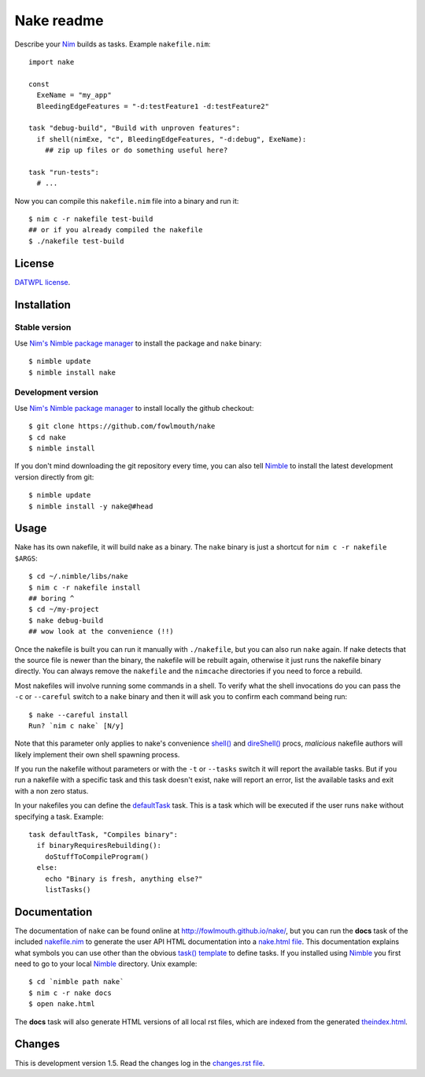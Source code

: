 ===========
Nake readme
===========

Describe your `Nim <http://nim-lang.org>`_ builds as tasks. Example
``nakefile.nim``::

    import nake

    const
      ExeName = "my_app"
      BleedingEdgeFeatures = "-d:testFeature1 -d:testFeature2"

    task "debug-build", "Build with unproven features":
      if shell(nimExe, "c", BleedingEdgeFeatures, "-d:debug", ExeName):
        ## zip up files or do something useful here?

    task "run-tests":
      # ...

Now you can compile this ``nakefile.nim`` file into a binary and run it::

    $ nim c -r nakefile test-build
    ## or if you already compiled the nakefile
    $ ./nakefile test-build


License
=======

`DATWPL license <LICENSE.rst>`_.


Installation
============

Stable version
--------------

Use `Nim's Nimble package manager <https://github.com/nim-lang/nimble>`_ to
install the package and ``nake`` binary::

    $ nimble update
    $ nimble install nake


Development version
-------------------

Use `Nim's Nimble package manager <https://github.com/nim-lang/nimble>`_ to
install locally the github checkout::

    $ git clone https://github.com/fowlmouth/nake
    $ cd nake
    $ nimble install

If you don't mind downloading the git repository every time, you can also tell
`Nimble <https://github.com/nim-lang/nimble>`_ to install the latest
development version directly from git::

    $ nimble update
    $ nimble install -y nake@#head


Usage
=====

Nake has its own nakefile, it will build nake as a binary. The ``nake`` binary
is just a shortcut for ``nim c -r nakefile $ARGS``::

    $ cd ~/.nimble/libs/nake
    $ nim c -r nakefile install
    ## boring ^
    $ cd ~/my-project
    $ nake debug-build
    ## wow look at the convenience (!!)

Once the nakefile is built you can run it manually with ``./nakefile``, but you
can also run ``nake`` again. If nake detects that the source file is newer than
the binary, the nakefile will be rebuilt again, otherwise it just runs the
nakefile binary directly. You can always remove the ``nakefile`` and the
``nimcache`` directories if you need to force a rebuild.

Most nakefiles will involve running some commands in a shell. To verify what
the shell invocations do you can pass the ``-c`` or ``--careful`` switch to a
``nake`` binary and then it will ask you to confirm each command being run::

    $ nake --careful install
    Run? `nim c nake` [N/y]

Note that this parameter only applies to nake's convenience `shell()
<http://fowlmouth.github.io/nake/gh_docs/master/nake.html#shell>`_ and
`direShell()
<http://fowlmouth.github.io/nake/gh_docs/master/nake.html#direShell>`_ procs,
*malicious* nakefile authors will likely implement their own shell spawning
process.

If you run the nakefile without parameters or with the ``-t`` or ``--tasks``
switch it will report the available tasks.  But if you run a nakefile with a
specific task and this task doesn't exist, nake will report an error, list the
available tasks and exit with a non zero status.

In your nakefiles you can define the `defaultTask
<http://fowlmouth.github.io/nake/gh_docs/master/nake.html#defaultTask>`_ task.
This is a task which will be executed if the user runs ``nake`` without
specifying a task. Example::

    task defaultTask, "Compiles binary":
      if binaryRequiresRebuilding():
        doStuffToCompileProgram()
      else:
        echo "Binary is fresh, anything else?"
        listTasks()


Documentation
=============

The documentation of ``nake`` can be found online at
`http://fowlmouth.github.io/nake/ <http://fowlmouth.github.io/nake/>`_, but you
can run the **docs** task of the included `nakefile.nim <nakefile.nim>`_ to
generate the user API HTML documentation into a `nake.html file
<http://fowlmouth.github.io/nake/gh_docs/master/nake.html>`_.  This
documentation explains what symbols you can use other than the obvious `task()
template <http://fowlmouth.github.io/nake/gh_docs/master/nake.html#task>`_ to
define tasks. If you installed using `Nimble
<https://github.com/nim-lang/nimble>`_ you first need to go to your local
`Nimble <https://github.com/nim-lang/nimble>`_ directory. Unix example::

    $ cd `nimble path nake`
    $ nim c -r nake docs
    $ open nake.html

The **docs** task will also generate HTML versions of all local rst files,
which are indexed from the generated `theindex.html
<http://fowlmouth.github.io/nake/gh_docs/master/theindex.html>`_.


Changes
=======

This is development version 1.5. Read the changes log in the `changes.rst file
<changes.rst>`_.
